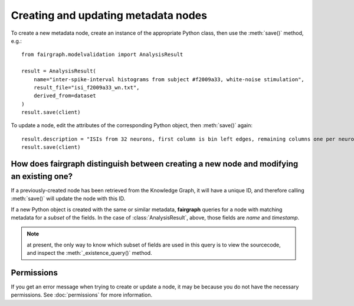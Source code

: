 ====================================
Creating and updating metadata nodes
====================================

To create a new metadata node, create an instance of the appropriate Python class,
then use the :meth:`save()` method, e.g.::

    from fairgraph.modelvalidation import AnalysisResult

    result = AnalysisResult(
        name="inter-spike-interval histograms from subject #f2009a33, white-noise stimulation",
        result_file="isi_f2009a33_wn.txt",
        derived_from=dataset
    )
    result.save(client)

To update a node, edit the attributes of the corresponding Python object, then :meth:`save()` again::

    result.description = "ISIs from 32 neurons, first column is bin left edges, remaining columns one per neuron"
    result.save(client)

How does fairgraph distinguish between creating a new node and modifying an existing one?
=========================================================================================

If a previously-created node has been retrieved from the Knowledge Graph, it will have a unique ID,
and therefore calling :meth:`save()` will update the node with this ID.

If a new Python object is created with the same or similar metadata, **fairgraph** queries for
a node with matching metadata for a *subset* of the fields.
In the case of :class:`AnalysisResult`, above, those fields are *name* and *timestamp*.

.. note:: at present, the only way to know which subset of fields are used in this query is
          to view the sourcecode, and inspect the :meth:`_existence_query()` method.

Permissions
===========

If you get an error message when trying to create or update a node, it may be because you do not
have the necessary permissions. See :doc:`permissions` for more information.
